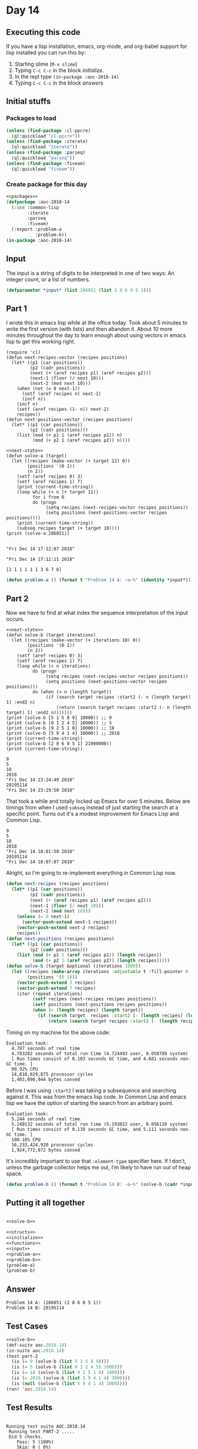 #+STARTUP: indent contents
#+OPTIONS: num:nil toc:nil
* Day 14
** Executing this code
If you have a lisp installation, emacs, org-mode, and org-babel
support for lisp installed you can run this by:
1. Starting slime (=M-x slime=)
2. Typing =C-c C-c= in the block [[initialize][initialize]].
3. In the repl type =(in-package :aoc-2018-14)=
4. Typing =C-c C-c= in the block [[answers][answers]]
** Initial stuffs
*** Packages to load
#+NAME: packages
#+BEGIN_SRC lisp :results silent
  (unless (find-package :cl-ppcre)
    (ql:quickload "cl-ppcre"))
  (unless (find-package :iterate)
    (ql:quickload "iterate"))
  (unless (find-package :parseq)
    (ql:quickload "parseq"))
  (unless (find-package :fiveam)
    (ql:quickload "fiveam"))
#+END_SRC
*** Create package for this day
#+NAME: initialize
#+BEGIN_SRC lisp :noweb yes :results silent
  <<packages>>
  (defpackage :aoc-2018-14
    (:use :common-lisp
          :iterate
          :parseq
          :fiveam)
    (:export :problem-a
             :problem-b))
  (in-package :aoc-2018-14)
#+END_SRC
** Input
The input is a string of digits to be interpreted in one of two ways:
An integer count, or a list of numbers.
#+NAME: read-input
#+NAME: input
#+BEGIN_SRC lisp :noweb yes :results silent
  (defparameter *input* (list 286051 (list 2 8 6 0 5 1)))
#+END_SRC
** Part 1
I wrote this in emacs lisp while at the office today. Took about 5
minutes to write the first version (with lists) and then abandon
it. About 10 more minutes throughout the day to learn enough about
using vectors in emacs lisp to get this working right.
#+NAME: next-state
#+BEGIN_SRC elisp
  (require 'cl)
  (defun next-recipes-vector (recipes positions)
    (let* ((p1 (car positions))
           (p2 (cadr positions))
           (next (+ (aref recipes p1) (aref recipes p2)))
           (next-1 (floor (/ next 10)))
           (next-2 (mod next 10)))
      (when (not (= 0 next-1))
        (setf (aref recipes n) next-1)
        (incf n))
      (incf n)
      (setf (aref recipes (1- n)) next-2)
      recipes))
  (defun next-positions-vector (recipes positions)
    (let* ((p1 (car positions))
           (p2 (cadr positions)))
      (list (mod (+ p1 1 (aref recipes p1)) n)
            (mod (+ p2 1 (aref recipes p2)) n))))
#+END_SRC
#+BEGIN_SRC elisp :results output :exports both :noweb yes
  <<next-state>>
  (defun solve-a (target)
    (let ((recipes (make-vector (+ target 12) 0))
          (positions '(0 1))
          (n 2))
      (setf (aref recipes 0) 3)
      (setf (aref recipes 1) 7)
      (print (current-time-string))
      (loop while (< n (+ target 11))
            for i from 0
            do (progn
                 (setq recipes (next-recipes-vector recipes positions))
                 (setq positions (next-positions-vector recipes positions))))
      (print (current-time-string))
      (subseq recipes target (+ target 10))))
  (print (solve-a 286051))
#+END_SRC

#+RESULTS:
: 
: "Fri Dec 14 17:12:07 2018"
: 
: "Fri Dec 14 17:12:11 2018"
: 
: [2 1 1 1 1 1 3 6 7 8]

#+NAME: problem-a
#+BEGIN_SRC lisp :noweb yes :results silent
  (defun problem-a () (format t "Problem 14 A: ~a~%" (identity *input*)))
#+END_SRC
** Part 2
Now we have to find at what index the sequence interpretation of the input occurs.
#+BEGIN_SRC elisp :results output :exports both :noweb yes
  <<next-state>>
  (defun solve-b (target iterations)
    (let ((recipes (make-vector (+ iterations 10) 0))
          (positions '(0 1))
          (n 2))
      (setf (aref recipes 0) 3)
      (setf (aref recipes 1) 7)
      (loop while (< n iterations)
            do (progn
                 (setq recipes (next-recipes-vector recipes positions))
                 (setq positions (next-positions-vector recipes positions)))
            do (when (> n (length target))
                 (if (search target recipes :start2 (- n (length target) 1) :end2 n)
                     (return (search target recipes :start2 (- n (length target) 1) :end2 n)))))))
  (print (solve-b [5 1 5 8 9] 10000)) ;; 9
  (print (solve-b [0 1 2 4 5] 10000)) ;; 5
  (print (solve-b [9 2 5 1 0] 10000)) ;; 18
  (print (solve-b [5 9 4 1 4] 10000)) ;; 2018
  (print (current-time-string))
  (print (solve-b [2 8 6 0 5 1] 21000000))
  (print (current-time-string))
#+END_SRC

#+RESULTS:
#+begin_example
9
5
18
2018
"Fri Dec 14 23:24:49 2018"
20195114
"Fri Dec 14 23:29:50 2018"
#+end_example

That took a while and totally locked up Emacs for over 5
minutes. Below are timings from when I used =subseq= instead of just
starting the search at a specific point. Turns out it's a modest
improvement for Emacs Lisp and Common Lisp.

#+RESULTS:
#+begin_example
9
5
18
2018
"Fri Dec 14 18:01:58 2018"
20195114
"Fri Dec 14 18:07:07 2018"
#+end_example

Alright, so I'm going to re-implement everything in Common Lisp now.

#+NAME: solve-b
#+BEGIN_SRC lisp :results silent
  (defun next-recipes (recipes positions)
    (let* ((p1 (car positions))
           (p2 (cadr positions))
           (next (+ (aref recipes p1) (aref recipes p2)))
           (next-1 (floor (/ next 10)))
           (next-2 (mod next 10)))
      (unless (= 0 next-1)
        (vector-push-extend next-1 recipes))
      (vector-push-extend next-2 recipes)
      recipes))
  (defun next-positions (recipes positions)
    (let* ((p1 (car positions))
           (p2 (cadr positions)))
      (list (mod (+ p1 1 (aref recipes p1)) (length recipes))
            (mod (+ p2 1 (aref recipes p2)) (length recipes)))))
  (defun solve-b (target &optional (iterations 1000))
    (let ((recipes (make-array iterations :adjustable t :fill-pointer 0 :element-type '(integer 0 9)))
          (positions '(0 1)))
      (vector-push-extend 3 recipes)
      (vector-push-extend 7 recipes)
      (iter (repeat iterations)
            (setf recipes (next-recipes recipes positions))
            (setf positions (next-positions recipes positions))
            (when (> (length recipes) (length target))
              (if (search target  recipes :start2 (- (length recipes) (length target) 1))
                  (return (search target recipes :start2 (- (length recipes) (length target) 1))))))))
#+END_SRC

Timing on my machine for the above code:
#+BEGIN_EXAMPLE
Evaluation took:
  4.787 seconds of real time
  4.783282 seconds of total run time (4.724493 user, 0.058789 system)
  [ Run times consist of 0.103 seconds GC time, and 4.681 seconds non-GC time. ]
  99.92% CPU
  14,818,029,875 processor cycles
  1,403,098,944 bytes consed
#+END_EXAMPLE

Before I was using =:start2= I was taking a subsequence and searching
against it. This was from the emacs lisp code. In Common Lisp and
emacs lisp we have the option of starting the search from an arbitrary point.
#+BEGIN_EXAMPLE
Evaluation took:
  5.244 seconds of real time
  5.249132 seconds of total run time (5.193022 user, 0.056110 system)
  [ Run times consist of 0.139 seconds GC time, and 5.111 seconds non-GC time. ]
  100.10% CPU
  16,233,424,920 processor cycles
  1,924,772,672 bytes consed
#+END_EXAMPLE

It's incredibly important to use that =:element-type= specifier
here. If I don't, unless the garbage collector helps me out, I'm
likely to have run out of heap space.

#+NAME: problem-b
#+BEGIN_SRC lisp :noweb yes :results silent
  (defun problem-b () (format t "Problem 14 B: ~a~%" (solve-b (cadr *input*) 100000000)))
#+END_SRC
** Putting it all together
#+NAME: structs
#+BEGIN_SRC lisp :noweb yes :results silent

#+END_SRC
#+NAME: functions
#+BEGIN_SRC lisp :noweb yes :results silent
  <<solve-b>>
#+END_SRC
#+NAME: answers
#+BEGIN_SRC lisp :results output :exports both :noweb yes :tangle 2018.14.lisp
  <<structs>>
  <<initialize>>
  <<functions>>
  <<input>>
  <<problem-a>>
  <<problem-b>>
  (problem-a)
  (problem-b)
#+END_SRC
** Answer
#+RESULTS: answers
: Problem 14 A: (286051 (2 8 6 0 5 1))
: Problem 14 B: 20195114
** Test Cases
#+NAME: test-cases
#+BEGIN_SRC lisp :results output :exports both :noweb yes
  <<solve-b>>
  (def-suite aoc.2018.14)
  (in-suite aoc.2018.14)
  (test part-2
    (is (= 9 (solve-b (list 5 1 5 8 9))))
    (is (= 5 (solve-b (list 0 1 2 4 5) 1000)))
    (is (= 18 (solve-b (list 9 2 5 1 0) 1000)))
    (is (= 2018 (solve-b (list 5 9 4 1 4) 3000)))
    (is (null (solve-b (list 5 9 4 1 4) 1000))))
  (run! 'aoc.2018.14)
#+END_SRC
** Test Results
#+RESULTS: test-cases
: 
: Running test suite AOC.2018.14
:  Running test PART-2 .....
:  Did 5 checks.
:     Pass: 5 (100%)
:     Skip: 0 ( 0%)
:     Fail: 0 ( 0%)
** Thoughts
